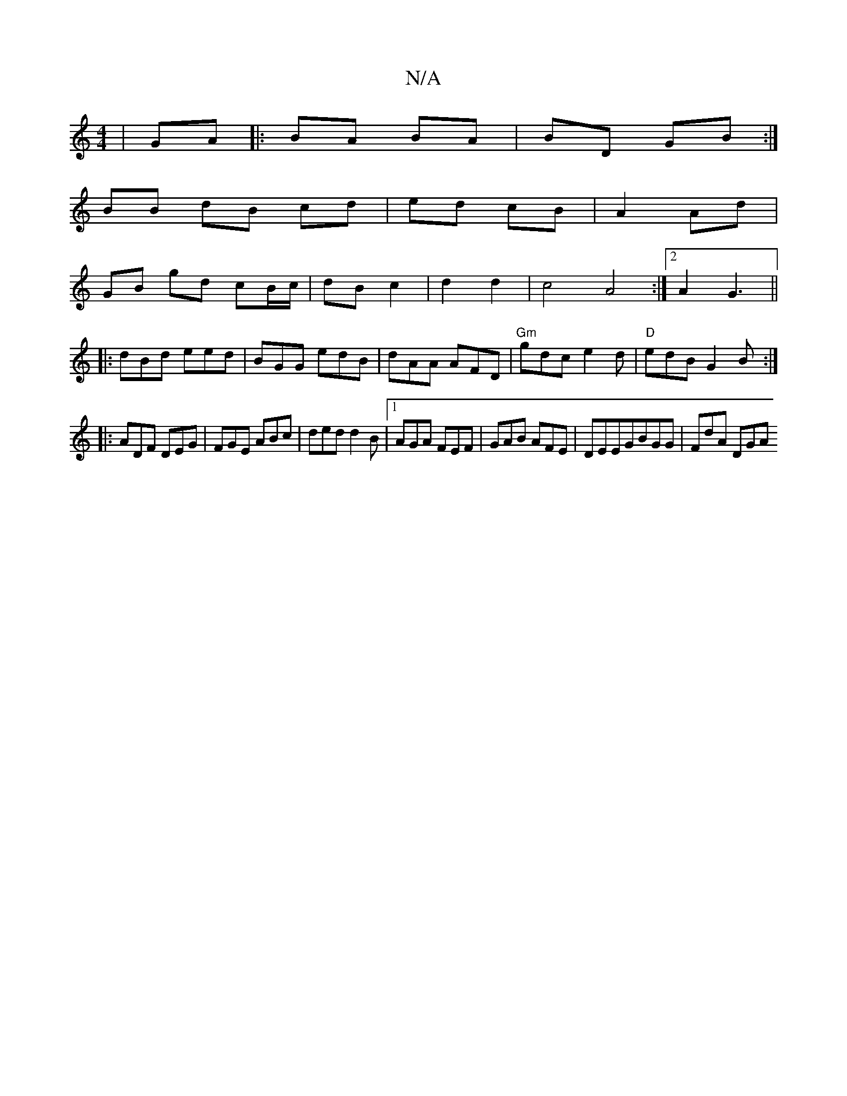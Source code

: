 X:1
T:N/A
M:4/4
R:N/A
K:Cmajor
|GA|:BA BA|BD GB:|
BB dB cd | ed cB | A2 Ad |
GB gd cB/c/|dB c2|d2 d2|c4 A4:|2 A2 G3||
|:dBd eed|BGG edB|dAA AFD|"Gm"gdc e2d | "D" edB G2B:|
|:ADF DEG|FGE ABc|ded d2B|1 AGA FEF|GAB AFE|DEEGBGG|FdA DGA